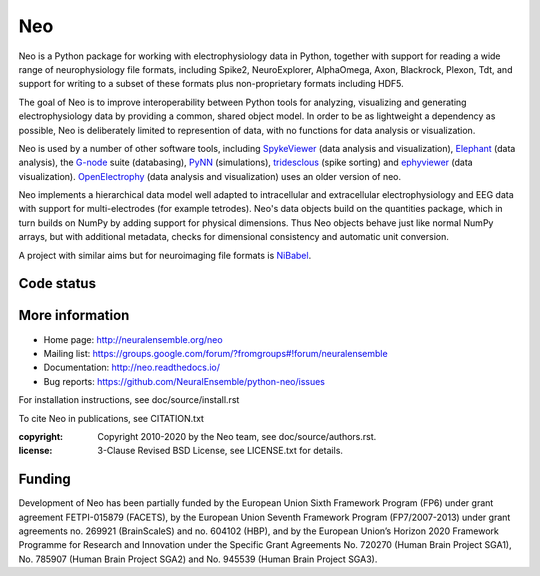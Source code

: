 ===
Neo
===

Neo is a Python package for working with electrophysiology data in Python, together
with support for reading a wide range of neurophysiology file formats, including
Spike2, NeuroExplorer, AlphaOmega, Axon, Blackrock, Plexon, Tdt, and support for
writing to a subset of these formats plus non-proprietary formats including HDF5.

The goal of Neo is to improve interoperability between Python tools for
analyzing, visualizing and generating electrophysiology data by providing a common,
shared object model. In order to be as lightweight a dependency as possible,
Neo is deliberately limited to represention of data, with no functions for data
analysis or visualization.

Neo is used by a number of other software tools, including
SpykeViewer_ (data analysis and visualization), Elephant_ (data analysis),
the G-node_ suite (databasing), PyNN_ (simulations), tridesclous_ (spike sorting)
and ephyviewer_ (data visualization).
OpenElectrophy_ (data analysis and visualization) uses an older version of neo.

Neo implements a hierarchical data model well adapted to intracellular and
extracellular electrophysiology and EEG data with support for multi-electrodes
(for example tetrodes). Neo's data objects build on the quantities package,
which in turn builds on NumPy by adding support for physical dimensions. Thus
Neo objects behave just like normal NumPy arrays, but with additional metadata,
checks for dimensional consistency and automatic unit conversion.

A project with similar aims but for neuroimaging file formats is `NiBabel`_.

Code status
-----------

.. image:: https://travis-ci.org/NeuralEnsemble/python-neo.png?branch=master
   :target: https://travis-ci.org/NeuralEnsemble/python-neo
   :alt: Unit Test Status (TravisCI)
.. image:: https://github.com/NeuralEnsemble/python-neo/actions/workflows/full-test.yml/badge.svg
    :target: https://github.com/NeuralEnsemble/python-neo/actions/workflows/
    :alt: IO Unit Test Status (Github Actions)
.. image:: https://coveralls.io/repos/NeuralEnsemble/python-neo/badge.png
   :target: https://coveralls.io/r/NeuralEnsemble/python-neo
   :alt: Unit Test Coverage

More information
----------------

- Home page: http://neuralensemble.org/neo
- Mailing list: https://groups.google.com/forum/?fromgroups#!forum/neuralensemble
- Documentation: http://neo.readthedocs.io/
- Bug reports: https://github.com/NeuralEnsemble/python-neo/issues

For installation instructions, see doc/source/install.rst

To cite Neo in publications, see CITATION.txt

:copyright: Copyright 2010-2020 by the Neo team, see doc/source/authors.rst.
:license: 3-Clause Revised BSD License, see LICENSE.txt for details.

Funding
-------

Development of Neo has been partially funded by the European Union Sixth Framework Program (FP6) under
grant agreement FETPI-015879 (FACETS), by the European Union Seventh Framework Program (FP7/2007­-2013)
under grant agreements no. 269921 (BrainScaleS) and no. 604102 (HBP),
and by the European Union’s Horizon 2020 Framework Programme for
Research and Innovation under the Specific Grant Agreements No. 720270 (Human Brain Project SGA1),
No. 785907 (Human Brain Project SGA2) and No. 945539 (Human Brain Project SGA3).

.. _OpenElectrophy: https://github.com/OpenElectrophy/OpenElectrophy
.. _Elephant: http://neuralensemble.org/elephant
.. _G-node: http://www.g-node.org/
.. _Neuroshare: http://neuroshare.org/
.. _SpykeViewer: https://spyke-viewer.readthedocs.org/en/latest/
.. _NiBabel: http://nipy.sourceforge.net/nibabel/
.. _PyNN: http://neuralensemble.org/PyNN
.. _quantities: http://pypi.python.org/pypi/quantities
.. _`NeuralEnsemble mailing list`: http://groups.google.com/group/neuralensemble
.. _`issue tracker`: https://github.c
.. _tridesclous: https://github.com/tridesclous/tridesclous
.. _ephyviewer: https://github.com/NeuralEnsemble/ephyviewer
